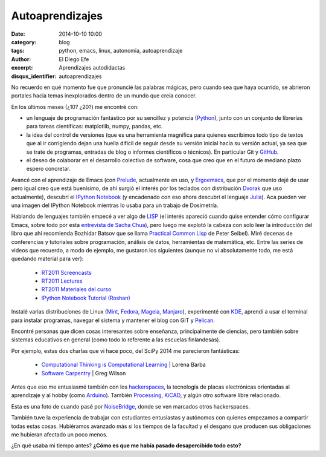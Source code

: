 Autoaprendizajes
################

:date: 2014-10-10 10:00
:category: blog
:tags: python, emacs, linux, autonomia, autoaprendizaje
:author: El Diego Efe
:excerpt: Aprendizajes autodidactas
:disqus_identifier: autoaprendizajes

No recuerdo en qué momento fue que pronuncié las palabras mágicas,
pero cuando sea que haya ocurrido, se abrieron portales hacia temas
inexplorados dentro de un mundo que creía conocer.

En los últimos meses (¿10? ¿20?) me encontré con:

- un lenguaje de programación fantástico por su sencillez y potencia
  (`Python`_), junto con un conjunto de librerías para tareas
  científicas: matplotlib, numpy, pandas, etc.
- la idea del control de versiones (que es una herramienta magnífica
  para quienes escribimos todo tipo de textos que al ir corrigiendo
  dejan una huella dificil de seguir desde su versión inicial hacia su
  versión actual, ya sea que se trate de programas, entradas de blog o
  informes científicos o técnicos). En particular Git y `GitHub`_.
- el deseo de colaborar en el desarrollo colectivo de software, cosa
  que creo que en el futuro de mediano plazo espero concretar.

.. _Python: https://www.python.org/
.. _GitHub: https://github.com/

Avancé con el aprendizaje de Emacs (con `Prelude`_, actualmente en
uso, y `Ergoemacs`_, que por el momento dejé de usar pero igual creo
que está buenísimo, de ahí surgió el interés por los teclados con
distribución `Dvorak`_ que uso actualmente), descubrí el `IPython
Notebook`_ (y encadenado con eso ahora descubrí el lenguaje
`Julia`_). Aca pueden ver una imagen del IPython Notebook mientras lo
usaba para un trabajo de Dosimetría.

.. image:: https://farm8.staticflickr.com/7526/16105311107_68dd3d193b_b.jpg
   :width: 100%
   :align: center
   :alt: ventana del ipython notebook
   :target: https://farm8.staticflickr.com/7526/16105311107_ddbb444a88_o.png

Hablando de lenguajes también empecé a ver algo de `LISP`_
(el interés apareció cuando quise entender cómo configurar Emacs,
sobre todo por esta `entrevista de Sacha Chua`_), pero luego me
explotó la cabeza con solo leer la introducción del libro que ahí
recomienda Bozhidar Batsov que se llama `Practical Common Lisp`_ de
Peter Seibel). Miré decenas de conferencias y tutoriales sobre
programación, análisis de datos, herramientas de matemática,
etc. Entre las series de videos que recuerdo, a modo de ejemplo, me
gustaron los siguientes (aunque no vi absolutamente todo, me está
quedando material para ver):

   - `RT2011 Screencasts`_
   - `RT2011 Lectures`_
   - `RT2011 Materiales del curso`_
   - `IPython Notebook Tutorial (Roshan)`_

.. _Ergoemacs: http://ergoemacs.org/
.. _Prelude: http://batsov.com/prelude/
.. _IPython Notebook: http://ipython.org/
.. _Dvorak: http://es.wikipedia.org/wiki/Teclado_Dvorak
.. _Julia: http://julialang.org/
.. _LISP: http://es.wikipedia.org/wiki/Lisp
.. _entrevista de Sacha Chua: https://www.youtube.com/watch?v=-8DO0_pqLNA
.. _Practical Common Lisp: http://www.gigamonkeys.com/book/
.. _RT2011 Lectures: https://www.youtube.com/playlist?list=PL38859FD61FEEF0FE
.. _RT2011 Materiales del curso: http://vislab-ccom.unh.edu/~schwehr/Classes/2011/esci895-researchtools/
.. _RT2011 Screencasts: https://www.youtube.com/playlist?list=PL7E11B34616530F5E
.. _IPython Notebook Tutorial (Roshan): https://www.youtube.com/playlist?list=PLRJx8WOUx5Xd3_dgw5xRmABUd8MWdsA_C

Instalé varias distribuciones de Linux (`Mint`_, `Fedora`_, `Mageia`_,
`Manjaro`_), experimenté con `KDE`_, aprendí a usar el terminal para
instalar programas, navegar el sistema y mantener el blog con GIT y `Pelican`_.

.. _Pelican: https://github.com/getpelican/pelican
.. _Mint: http://www.linuxmint.com/
.. _Manjaro: http://manjaro.org/
.. _Mageia: http://www.mageia.org/es/
.. _Fedora: http://fedoraproject.org/es/
.. _KDE: https://www.kde.org/

Encontré personas que dicen cosas interesantes sobre enseñanza,
principalmente de ciencias, pero también sobre sistemas educativos en
general (como todo lo referente a las escuelas finlandesas).

Por ejemplo, estas dos charlas que vi hace poco, del SciPy 2014 me
parecieron fantásticas:

  - `Computational Thinking is Computational Learning`_ | Lorena Barba
  - `Software Carpentry`_ | Greg Wilson

.. _Computational Thinking is Computational Learning: https://www.youtube.com/watch?v=TWxwKDT88GU
.. _Software Carpentry: https://www.youtube.com/watch?v=1e26rp6qPbA


Antes que eso me entusiasmé también con los `hackerspaces`_, la
tecnología de placas electrónicas orientadas al aprendizaje y al hobby
(como `Arduino`_). También `Processing`_, `KiCAD`_, y algún otro
software libre relacionado.

Esta es una foto de cuando pasé por `NoiseBridge`_, donde se ven
marcados otros hackerspaces.

.. _NoiseBridge: https://www.noisebridge.net/

.. image:: https://farm4.staticflickr.com/3800/11578496543_263dd83110_o.jpg
   :scale: 100%
   :width: 100%
   :align: center
   :alt: mapa en Noisebridge

.. _hackerspaces: http://hackerspaces.org/wiki/
.. _Arduino: http://www.arduino.cc/
.. _Processing: http://www.processing.org/
.. _KiCAD: http://www.kicad-pcb.org

También tuve la experiencia de trabajar con estudiantes entusiastas y
autónomos con quienes empezamos a compartir todas estas
cosas. Hubiéramos avanzado más si los tiempos de la facultad y el
desgano que producen sus obligaciones me hubieran afectado un poco
menos.

¿En qué usaba mi tiempo antes? **¿Cómo es que me había pasado
desapercibido todo esto?**
